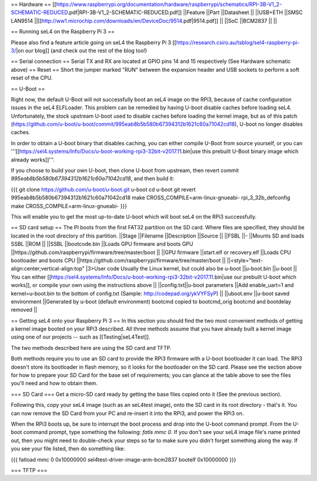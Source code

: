 == Hardware ==
[[https://www.raspberrypi.org/documentation/hardware/raspberrypi/schematics/RPI-3B-V1_2-SCHEMATIC-REDUCED.pdf|RPI-3B-V1_2-SCHEMATIC-REDUCED.pdf]]
||Feature ||Part ||Datasheet ||
||USB+ETH ||SMSC LAN9514 ||[[http://ww1.microchip.com/downloads/en/DeviceDoc/9514.pdf|9514.pdf]] ||
||SoC ||BCM2837 || ||


== Running seL4 on the Raspberry Pi 3 ==

Please also find a feature article going on seL4 the Raspberry Pi 3 [[https://research.csiro.au/tsblog/sel4-raspberry-pi-3/|on our blog]] (and check out the rest of the blog too!)

== Serial connection ==
Serial TX and RX are located at GPIO pins 14 and 15 respectively (See Hardware schematic above) 
== Reset ==
Short the jumper marked "RUN" between the expansion header and USB sockets to perform a soft reset of the CPU.

== U-Boot ==

Right now, the default U-Boot will not successfully boot an seL4 image on the RPi3, because of cache configuration issues in the seL4 ELFLoader. This problem can be remedied by having U-boot disable caches before loading seL4. Unfortunately, the stock upstream U-boot used to disable caches before loading the kernel image, but as of this patch (https://github.com/u-boot/u-boot/commit/995eab8b5b580b67394312b1621c60a71042cd18), U-boot no longer disables caches.

In order to obtain a U-boot binary that disables caching, you can either compile U-Boot from source yourself, or you can '''[[https://sel4.systems/Info/Docs/u-boot-working-rpi3-32bit-v2017.11.bin|use this prebuilt U-Boot binary image which already works]]'''.

If you choose to build your own U-boot, then clone U-boot from upstream, then revert commit `995eab8b5b580b67394312b1621c60a71042cd18`, and then build it:

{{{
git clone https://github.com/u-boot/u-boot.git u-boot
cd u-boot
git revert 995eab8b5b580b67394312b1621c60a71042cd18
make CROSS_COMPILE=arm-linux-gnueabi- rpi_3_32b_defconfig
make CROSS_COMPILE=arm-linux-gnueabi-
}}}

This will enable you to get the most up-to-date U-boot which will boot seL4 on the RPi3 successfully.

== SD card setup ==
The PI boots from the first FAT32 partition on the SD card. Where files are specified, they should be located in the root directory of this partition.
||Stage ||Filename ||Description ||Source ||
||FSBL ||- ||Mounts SD and loads SSBL ||ROM ||
||SSBL ||bootcode.bin ||Loads GPU firmware and boots GPU ||https://github.com/raspberrypi/firmware/tree/master/boot ||
||GPU firmware ||start.elf or recovery.elf ||Loads CPU bootloader and boots CPU ||https://github.com/raspberrypi/firmware/tree/master/boot ||
||<style="text-align:center;vertical-align:top" |3>User code Usually the Linux kernel, but could also be u-boot ||u-boot.bin ||u-boot || You can either [[https://sel4.systems/Info/Docs/u-boot-working-rpi3-32bit-v2017.11.bin|use our prebuilt U-boot which works]], or compile your own using the instructions above ||
||config.txt||u-boot parameters ||Add enable_uart=1 and kernel=u-boot.bin to the bottom of config.txt (Sample: http://codepad.org/ykVYFSyP) ||
||uboot.env ||u-boot saved environment ||Generated by u-boot (default environment) bootcmd copied to bootcmd_orig bootcmd and bootdelay removed ||

== Getting seL4 onto your Raspberry Pi 3 ==
In this section you should find the two most convenient methods of getting a kernel image booted on your RPi3 described. All three methods assume that you have already built a kernel image using one of our projects -- such as [[Testing|seL4Test]].

The two methods described here are using the SD card and TFTP.

Both methods require you to use an SD card to provide the RPi3 firmware with a U-boot bootloader it can load. The RPi3 doesn't store its bootloader in flash memory, so it looks for the bootloader on the SD card. Please see the section above for how to prepare your SD Card for the base set of requirements; you can glance at the table above to see the files you'll need and how to obtain them.

=== SD Card ===
Get a micro-SD card ready by getting the base files copied onto it (See the previous section).

Following this, copy your seL4 image (such as an seL4test image), onto the SD card in its root directory - that's it. You can now remove the SD Card from your PC and re-insert it into the RPi3, and power the RPi3 on.

When the RPi3 boots up, be sure to interrupt the boot process and drop into the U-boot command prompt. From the U-boot command prompt, type something the following: `fatls mmc 0`. If you don't see your seL4 image file's name printed out, then you might need to double-check your steps so far to make sure you didn't forget something along the way. If you see your file listed, then do something like:

{{{
fatload mmc 0 0x10000000 sel4test-driver-image-arm-bcm2837
bootelf 0x10000000
}}}

=== TFTP ===
